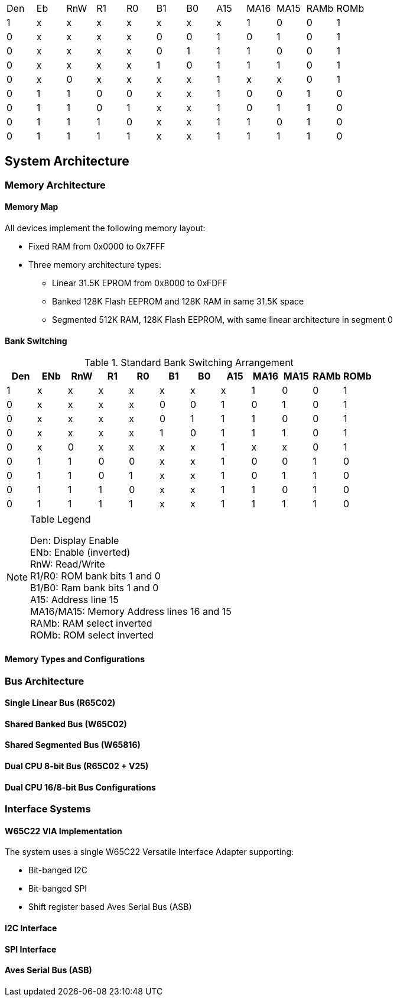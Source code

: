 |===
|Den|Eb|RnW|R1|R0|B1|B0|A15|MA16|MA15|RAMb|ROMb
|1  |x |x  |x |x |x |x |x  |1   |0   |0   |1 
|0  |x |x  |x |x |0 |0 |1  |0   |1   |0   |1   
|0  |x |x  |x |x |0 |1 |1  |1   |0   |0   |1     
|0  |x |x  |x |x |1 |0 |1  |1   |1   |0   |1     

|0  |x  |0 |x |x |x |x |1  |x   |x   |0   |1     

|0  |1  |1 |0 |0 |x |x |1  |0   |0   |1   |0
|0  |1  |1 |0 |1 |x |x |1  |0   |1   |1   |0    
|0  |1  |1 |1 |0 |x |x |1  |1   |0   |1   |0     
|0  |1  |1 |1 |1 |x |x |1  |1   |1   |1   |0     

|===

== System Architecture
=== Memory Architecture
==== Memory Map
All devices implement the following memory layout:

* Fixed RAM from 0x0000 to 0x7FFF
* Three memory architecture types:
** Linear 31.5K EPROM from 0x8000 to 0xFDFF
** Banked 128K Flash EEPROM and 128K RAM in same 31.5K space
** Segmented 512K RAM, 128K Flash EEPROM, with same linear architecture in segment 0

==== Bank Switching
.Standard Bank Switching Arrangement
[%header, cols="1,1,1,1,1,1,1,1,1,1,1,1"]
|===
|Den|ENb|RnW|R1|R0|B1|B0|A15|MA16|MA15|RAMb|ROMb
|1  |x  |x  |x |x |x |x |x  |1   |0   |0   |1 
|0  |x  |x  |x |x |0 |0 |1  |0   |1   |0   |1   
|0  |x  |x  |x |x |0 |1 |1  |1   |0   |0   |1     
|0  |x  |x  |x |x |1 |0 |1  |1   |1   |0   |1     
|0  |x  |0 |x |x |x |x |1  |x   |x   |0   |1     
|0  |1  |1 |0 |0 |x |x |1  |0   |0   |1   |0
|0  |1  |1 |0 |1 |x |x |1  |0   |1   |1   |0    
|0  |1  |1 |1 |0 |x |x |1  |1   |0   |1   |0     
|0  |1  |1 |1 |1 |x |x |1  |1   |1   |1   |0     
|===

[NOTE]
--
Table Legend

Den: Display Enable +
ENb: Enable (inverted) +
RnW: Read/Write +
R1/R0: ROM bank bits 1 and 0 +
B1/B0: Ram bank bits 1 and 0 +
A15: Address line 15 +
MA16/MA15: Memory Address lines 16 and 15 +
RAMb: RAM select inverted +
ROMb: ROM select inverted +
--

==== Memory Types and Configurations

=== Bus Architecture
==== Single Linear Bus (R65C02)
==== Shared Banked Bus (W65C02)
==== Shared Segmented Bus (W65816)
==== Dual CPU 8-bit Bus (R65C02 + V25)
==== Dual CPU 16/8-bit Bus Configurations

=== Interface Systems
==== W65C22 VIA Implementation
The system uses a single W65C22 Versatile Interface Adapter supporting:

* Bit-banged I2C
* Bit-banged SPI
* Shift register based Aves Serial Bus (ASB)

==== I2C Interface
==== SPI Interface
==== Aves Serial Bus (ASB)

[remaining sections as previously outlined...]
